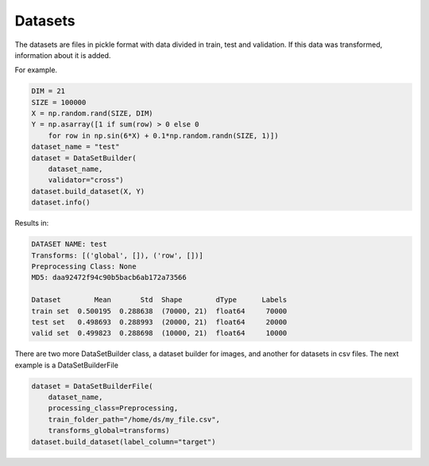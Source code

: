 Datasets
=====================================

The datasets are files in pickle format with data divided in train, test and validation. If this data was transformed, information about it is added.

For example.

.. code-block:: python

    DIM = 21
    SIZE = 100000
    X = np.random.rand(SIZE, DIM)
    Y = np.asarray([1 if sum(row) > 0 else 0 
        for row in np.sin(6*X) + 0.1*np.random.randn(SIZE, 1)])
    dataset_name = "test"
    dataset = DataSetBuilder(
        dataset_name, 
        validator="cross")
    dataset.build_dataset(X, Y)
    dataset.info()

Results in:

.. code-block:: python

    DATASET NAME: test
    Transforms: [('global', []), ('row', [])]
    Preprocessing Class: None
    MD5: daa92472f94c90b5bacb6ab172a73566

    Dataset        Mean       Std  Shape        dType      Labels
    train set  0.500195  0.288638  (70000, 21)  float64     70000
    test set   0.498693  0.288993  (20000, 21)  float64     20000
    valid set  0.499823  0.288698  (10000, 21)  float64     10000


There are two more DataSetBuilder class, a dataset builder for images, and another for datasets in csv files. The next example is a DataSetBuilderFile

.. code-block:: python

    dataset = DataSetBuilderFile(
        dataset_name, 
        processing_class=Preprocessing,
        train_folder_path="/home/ds/my_file.csv",
        transforms_global=transforms)
    dataset.build_dataset(label_column="target")
